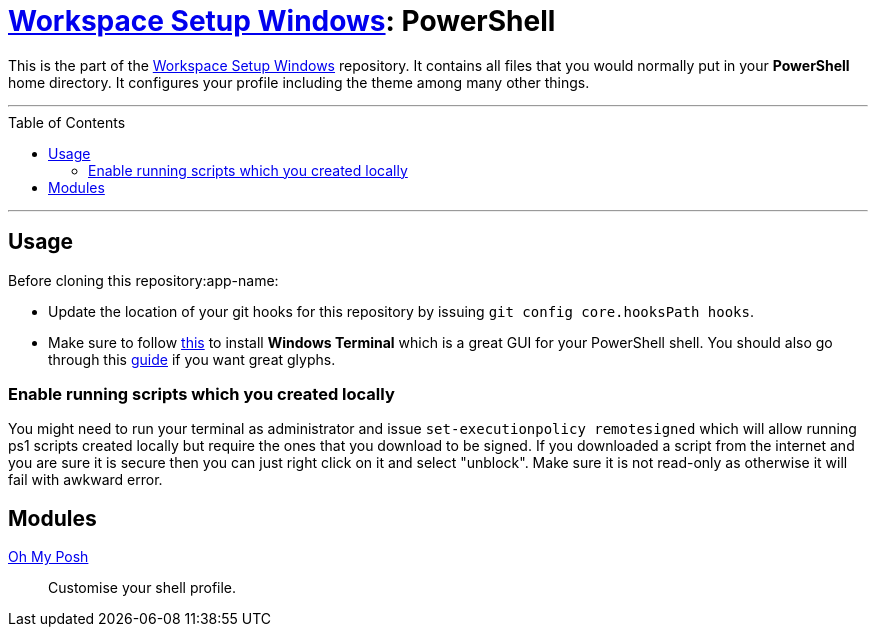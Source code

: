 :toc: macro
:workspace-setup-windows: link:https://github.com/kboom/workspace-setup-windows[Workspace Setup Windows]
:oh-my-posh: https://ohmyposh.dev/[Oh My Posh]

= {workspace-setup-windows}: PowerShell

This is the part of the {workspace-setup-windows} repository.
It contains all files that you would normally put in your *PowerShell* home directory.
It configures your profile including the theme among many other things.

---

toc::[]

---

== Usage

Before cloning this repository:app-name: 

* Update the location of your git hooks for this repository by issuing `git config core.hooksPath hooks`.
* Make sure to follow https://docs.microsoft.com/en-us/windows/terminal/install?WT.mc_id=-blog-scottha[this] to install *Windows Terminal* which is a great GUI for your PowerShell shell. You should also go through this https://www.hanselman.com/blog/my-ultimate-powershell-prompt-with-oh-my-posh-and-the-windows-terminal[guide] if you want great glyphs.

=== Enable running scripts which you created locally

You might need to run your terminal as administrator and issue `set-executionpolicy remotesigned` which will allow running ps1 scripts created locally but require the ones that you download to be signed. If you downloaded a script from the internet and you are sure it is secure then you can just right click on it and select "unblock". Make sure it is not read-only as otherwise it will fail with awkward error.

== Modules

{oh-my-posh}::
Customise your shell profile.
